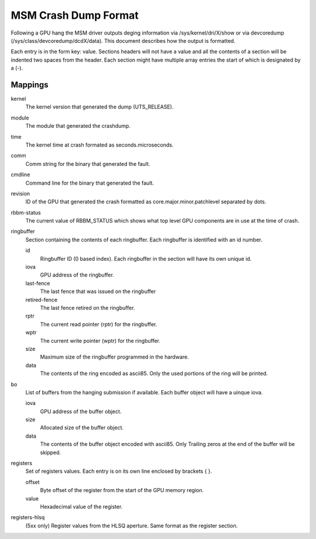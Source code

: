 =====================
MSM Crash Dump Format
=====================

Following a GPU hang the MSM driver outputs deging information via
/sys/kernel/dri/X/show or via devcoredump (/sys/class/devcoredump/dcdX/data).
This document describes how the output is formatted.

Each entry is in the form key: value. Sections headers will not have a value
and all the contents of a section will be indented two spaces from the header.
Each section might have multiple array entries the start of which is designated
by a (-).

Mappings
--------

kernel
	The kernel version that generated the dump (UTS_RELEASE).

module
	The module that generated the crashdump.

time
	The kernel time at crash formated as seconds.microseconds.

comm
	Comm string for the binary that generated the fault.

cmdline
	Command line for the binary that generated the fault.

revision
	ID of the GPU that generated the crash formatted as
	core.major.minor.patchlevel separated by dots.

rbbm-status
	The current value of RBBM_STATUS which shows what top level GPU
	components are in use at the time of crash.

ringbuffer
	Section containing the contents of each ringbuffer. Each ringbuffer is
	identified with an id number.

	id
		Ringbuffer ID (0 based index).  Each ringbuffer in the section
		will have its own unique id.
	iova
		GPU address of the ringbuffer.

	last-fence
		The last fence that was issued on the ringbuffer

	retired-fence
		The last fence retired on the ringbuffer.

	rptr
		The current read pointer (rptr) for the ringbuffer.

	wptr
		The current write pointer (wptr) for the ringbuffer.

	size
		Maximum size of the ringbuffer programmed in the hardware.

	data
		The contents of the ring encoded as ascii85.  Only the used
		portions of the ring will be printed.

bo
	List of buffers from the hanging submission if available.
	Each buffer object will have a uinque iova.

	iova
		GPU address of the buffer object.

	size
		Allocated size of the buffer object.

	data
		The contents of the buffer object encoded with ascii85.  Only
		Trailing zeros at the end of the buffer will be skipped.

registers
	Set of registers values. Each entry is on its own line enclosed
	by brackets { }.

	offset
		Byte offset of the register from the start of the
		GPU memory region.

	value
		Hexadecimal value of the register.

registers-hlsq
		(5xx only) Register values from the HLSQ aperture.
		Same format as the register section.
